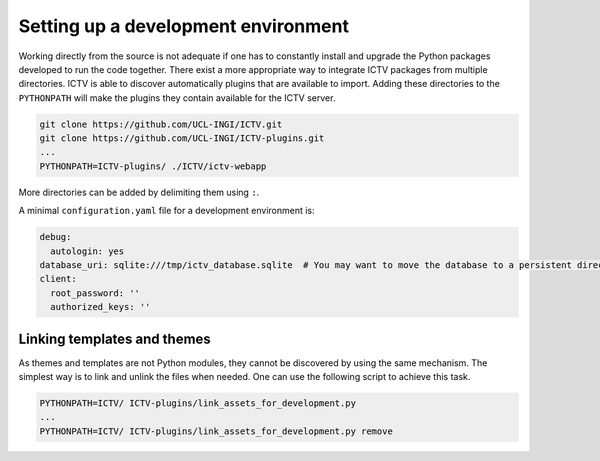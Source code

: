 .. _setting_up:

Setting up a development environment
====================================

Working directly from the source is not adequate if one has to constantly install and upgrade the Python packages
developed to run the code together. There exist a more appropriate way to integrate ICTV packages from multiple
directories. ICTV is able to discover automatically plugins that are available to import. Adding these directories to
the ``PYTHONPATH`` will make the plugins they contain available for the ICTV server.

.. code-block:: bash

    git clone https://github.com/UCL-INGI/ICTV.git
    git clone https://github.com/UCL-INGI/ICTV-plugins.git
    ...
    PYTHONPATH=ICTV-plugins/ ./ICTV/ictv-webapp


More directories can be added by delimiting them using ``:``.

A minimal ``configuration.yaml`` file for a development environment is:

.. code-block:: yaml

    debug:
      autologin: yes
    database_uri: sqlite:///tmp/ictv_database.sqlite  # You may want to move the database to a persistent directory
    client:
      root_password: ''
      authorized_keys: ''

Linking templates and themes
----------------------------

As themes and templates are not Python modules, they cannot be discovered by using the same mechanism. The simplest way
is to link and unlink the files when needed. One can use the following script to achieve this task.

.. code-block:: python
    :caption: link_assets_for_development.py
    :name: link_assets_for_development.py

    #!/usr/bin/env python3
    import sys
    import os

    try:
        import ictv.renderer
        renderer_path = ictv.renderer.__path__[0]
    except (TypeError, ImportError):
        print('ICTV core could not be found, aborting')
        sys.exit(-1)

    remove = len(sys.argv) > 1

    parent_dir = os.path.dirname(os.path.abspath(__file__))
    themes_dir = os.path.join(parent_dir, 'ictv', 'renderer', 'themes')
    templates_dir = os.path.join(parent_dir, 'ictv', 'renderer', 'templates')

    if os.path.exists(themes_dir):
        for theme in os.listdir(themes_dir):
            link = os.path.join(renderer_path, 'themes', theme)
            if not remove and not os.path.exists(link):
                os.symlink(os.path.join(themes_dir, theme), link, target_is_directory=True)
                print('Installed theme ' + theme)
            elif remove and os.path.exists(link):
                os.unlink(link)
                print('Removed theme ' + theme)

    if os.path.exists(templates_dir):
        for template in os.listdir(templates_dir):
            link = os.path.join(renderer_path, 'templates', template)
            if not remove and not os.path.exists(link):
                os.symlink(os.path.join(templates_dir, template), link)
                print('Installed template ' + template)
            elif remove and os.path.exists(link):
                os.unlink(link)
                print('Removed template ' + template)

.. code-block:: bash

    PYTHONPATH=ICTV/ ICTV-plugins/link_assets_for_development.py
    ...
    PYTHONPATH=ICTV/ ICTV-plugins/link_assets_for_development.py remove
